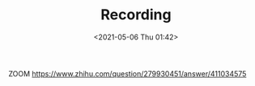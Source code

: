 #+HUGO_BASE_DIR: ../
#+TITLE: Recording
#+DATE: <2021-05-06 Thu 01:42>
#+HUGO_AUTO_SET_LASTMOD: t
#+HUGO_TAGS: 
#+HUGO_CATEGORIES: 
#+HUGO_DRAFT: false

ZOOM https://www.zhihu.com/question/279930451/answer/411034575
